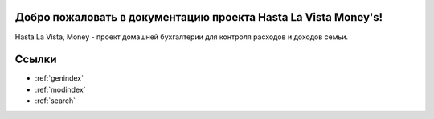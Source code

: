 .. HastaLaVistaMoney documentation master file, created by
   sphinx-quickstart on Mon Apr  3 21:20:53 2023.
   You can adapt this file completely to your liking, but it should at least
   contain the root `toctree` directive.

Добро пожаловать в документацию проекта Hasta La Vista Money's!
=============================================

Hasta La Vista, Money - проект домашней бухгалтерии для контроля расходов и доходов семьи.



Ссылки
==================

* :ref:`genindex`
* :ref:`modindex`
* :ref:`search`